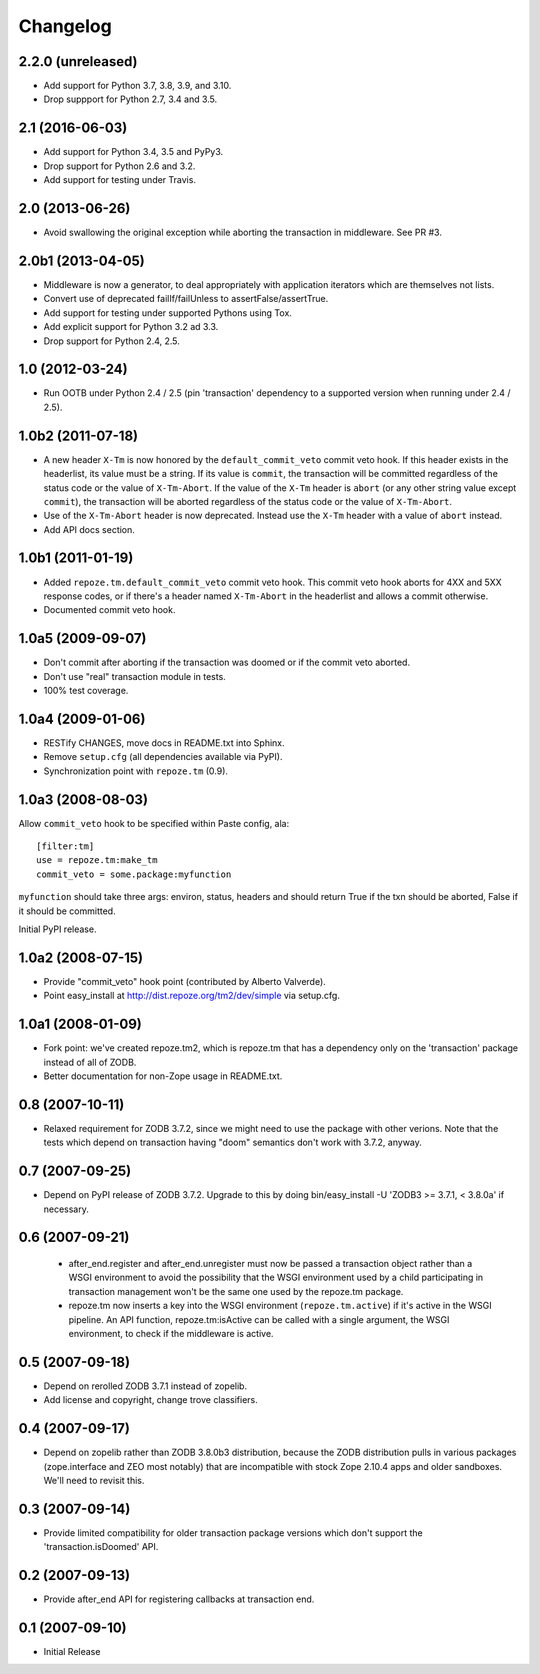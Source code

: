 Changelog
=========

2.2.0 (unreleased)
------------------

- Add support for Python 3.7, 3.8, 3.9, and 3.10.

- Drop suppport for Python 2.7, 3.4 and 3.5.

2.1 (2016-06-03)
----------------

- Add support for Python 3.4, 3.5 and PyPy3.

- Drop support for Python 2.6 and 3.2.

- Add support for testing under Travis.

2.0 (2013-06-26)
----------------

- Avoid swallowing the original exception while aborting the transaction
  in middleware.  See PR #3.

2.0b1 (2013-04-05)
------------------

- Middleware is now a generator, to deal appropriately with application
  iterators which are themselves not lists.

- Convert use of deprecated failIf/failUnless to assertFalse/assertTrue.

- Add support for testing under supported Pythons using Tox.

- Add explicit support for Python 3.2 ad 3.3.

- Drop support for Python 2.4, 2.5.

1.0 (2012-03-24)
----------------

- Run OOTB under Python 2.4 / 2.5 (pin 'transaction' dependency to
  a supported version when running under 2.4 / 2.5).

1.0b2 (2011-07-18)
------------------

- A new header ``X-Tm`` is now honored by the ``default_commit_veto`` commit
  veto hook.  If this header exists in the headerlist, its value must be a
  string.  If its value is ``commit``, the transaction will be committed
  regardless of the status code or the value of ``X-Tm-Abort``.  If the value
  of the ``X-Tm`` header is ``abort`` (or any other string value except
  ``commit``), the transaction will be aborted regardless of the status code
  or the value of ``X-Tm-Abort``.

- Use of the ``X-Tm-Abort`` header is now deprecated.  Instead use the
  ``X-Tm`` header with a value of ``abort`` instead.

- Add API docs section.

1.0b1 (2011-01-19)
------------------

- Added ``repoze.tm.default_commit_veto`` commit veto hook.  This commit veto
  hook aborts for 4XX and 5XX response codes, or if there's a header named
  ``X-Tm-Abort`` in the headerlist and allows a commit otherwise.

- Documented commit veto hook.

1.0a5 (2009-09-07)
------------------

- Don't commit after aborting if the transaction was doomed or if the
  commit veto aborted.

- Don't use "real" transaction module in tests.

- 100% test coverage.

1.0a4 (2009-01-06)
------------------

- RESTify CHANGES, move docs in README.txt into Sphinx.

- Remove ``setup.cfg`` (all dependencies available via PyPI).

- Synchronization point with ``repoze.tm`` (0.9).

1.0a3 (2008-08-03)
------------------

Allow ``commit_veto`` hook to be specified within Paste config, ala::

   [filter:tm]
   use = repoze.tm:make_tm
   commit_veto = some.package:myfunction

``myfunction`` should take three args: environ, status, headers and
should return True if the txn should be aborted, False if it should be
committed.

Initial PyPI release.

1.0a2 (2008-07-15)
------------------

- Provide "commit_veto" hook point (contributed by Alberto Valverde).

- Point easy_install at http://dist.repoze.org/tm2/dev/simple via setup.cfg.
 
1.0a1 (2008-01-09)
------------------

- Fork point: we've created repoze.tm2, which is repoze.tm that has a
  dependency only on the 'transaction' package instead of all of ZODB.

- Better documentation for non-Zope usage in README.txt.

0.8 (2007-10-11)
----------------

- Relaxed requirement for ZODB 3.7.2, since we might need to use the
  package with other verions.  Note that the tests which depend on
  transaction having "doom" semantics don't work with 3.7.2, anyway.

0.7 (2007-09-25)
----------------

- Depend on PyPI release of ZODB 3.7.2.  Upgrade to this by doing
  bin/easy_install -U 'ZODB3 >= 3.7.1, < 3.8.0a' if necessary.

0.6 (2007-09-21)
----------------

 - after_end.register and after_end.unregister must now be passed a
   transaction object rather than a WSGI environment to avoid the
   possibility that the WSGI environment used by a child participating
   in transaction management won't be the same one used by the
   repoze.tm package.

 - repoze.tm now inserts a key into the WSGI environment
   (``repoze.tm.active``) if it's active in the WSGI pipeline.  An API
   function, repoze.tm:isActive can be called with a single argument,
   the WSGI environment, to check if the middleware is active.

0.5 (2007-09-18)
----------------

- Depend on rerolled ZODB 3.7.1 instead of zopelib.

- Add license and copyright, change trove classifiers.

0.4 (2007-09-17)
----------------

- Depend on zopelib rather than ZODB 3.8.0b3 distribution, because the
  ZODB distribution pulls in various packages (zope.interface and ZEO
  most notably) that are incompatible with stock Zope 2.10.4 apps and
  older sandboxes.  We'll need to revisit this.

0.3 (2007-09-14)
----------------

- Provide limited compatibility for older transaction package versions
  which don't support the 'transaction.isDoomed' API.

0.2 (2007-09-13)
----------------

- Provide after_end API for registering callbacks at transaction end.

0.1 (2007-09-10)
----------------

- Initial Release
